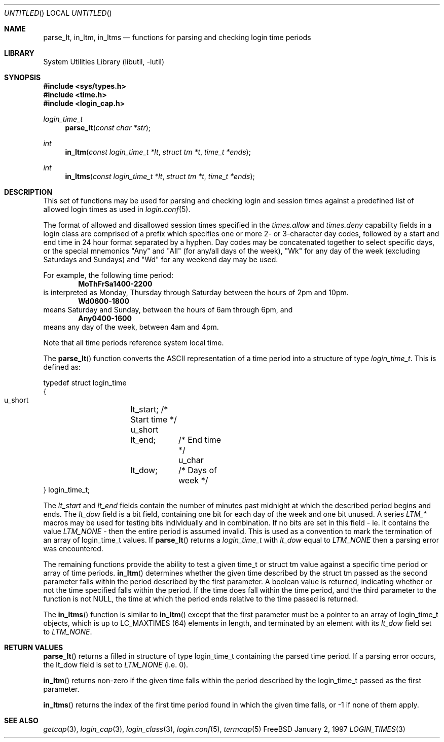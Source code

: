 .\" Copyright (c) 1995 David Nugent <davidn@blaze.net.au>
.\" All rights reserved.
.\"
.\" Redistribution and use in source and binary forms, with or without
.\" modification, is permitted provided that the following conditions
.\" are met:
.\" 1. Redistributions of source code must retain the above copyright
.\"    notice immediately at the beginning of the file, without modification,
.\"    this list of conditions, and the following disclaimer.
.\" 2. Redistributions in binary form must reproduce the above copyright
.\"    notice, this list of conditions and the following disclaimer in the
.\"    documentation and/or other materials provided with the distribution.
.\" 3. This work was done expressly for inclusion into FreeBSD.  Other use
.\"    is permitted provided this notation is included.
.\" 4. Absolutely no warranty of function or purpose is made by the author
.\"    David Nugent.
.\" 5. Modifications may be freely made to this file providing the above
.\"    conditions are met.
.\"
.\" $FreeBSD$
.\"
.Dd January 2, 1997
.Os FreeBSD
.Dt LOGIN_TIMES 3
.Sh NAME
.Nm parse_lt ,
.Nm in_ltm ,
.Nm in_ltms
.Nd functions for parsing and checking login time periods
.Sh LIBRARY
.Lb libutil
.Sh SYNOPSIS
.Fd #include <sys/types.h>
.Fd #include <time.h>
.Fd #include <login_cap.h>
.Ft login_time_t
.Fn parse_lt "const char *str"
.Ft int
.Fn in_ltm "const login_time_t *lt" "struct tm *t" "time_t *ends"
.Ft int
.Fn in_ltms "const login_time_t *lt" "struct tm *t" "time_t *ends"
.Sh DESCRIPTION
This set of functions may be used for parsing and checking login and
session times against a predefined list of allowed login times as
used in
.Xr login.conf 5 .
.Pp
The format of allowed and disallowed session times specified in the
.Ar times.allow
and
.Ar times.deny
capability fields in a login class are comprised of a prefix which
specifies one or more 2- or 3-character day codes, followed by
a start and end time in 24 hour format separated by a hyphen.
Day codes may be concatenated together to select specific days, or
the special mnemonics "Any" and "All" (for any/all days of the week),
"Wk" for any day of the week (excluding Saturdays and Sundays) and
"Wd" for any weekend day may be used.
.Pp
For example, the following time period:
.Dl MoThFrSa1400-2200
is interpreted as Monday, Thursday through Saturday between the hours
of 2pm and 10pm.
.Dl Wd0600-1800
means Saturday and Sunday, between the hours of 6am through 6pm, and
.Dl Any0400-1600
means any day of the week, between 4am and 4pm.
.Pp
Note that all time periods reference system local time.
.Pp
The
.Fn parse_lt
function converts the ASCII representation of a time period into
a structure of type
.Ft login_time_t .
This is defined as:
.Bd -literal
typedef struct login_time
{
  u_short	lt_start;   /* Start time */
  u_short	lt_end;	    /* End time */
  u_char	lt_dow;	    /* Days of week */
} login_time_t;
.Ed
.Pp
The
.Ar lt_start
and
.Ar lt_end
fields contain the number of minutes past midnight at which the
described period begins and ends.
The
.Ar lt_dow
field is a bit field, containing one bit for each day of the week
and one bit unused.
A series
.Em LTM_*
macros may be used for testing bits individually and in combination.
If no bits are set in this field - ie. it contains the value
.Em LTM_NONE
- then the entire period is assumed invalid.
This is used as a convention to mark the termination of an array
of login_time_t values.
If
.Fn parse_lt
returns a
.Ar login_time_t
with
.Ar lt_dow
equal to
.Em LTM_NONE
then a parsing error was encountered.
.Pp
The remaining functions provide the ability to test a given time_t or
struct tm value against a specific time period or array of time
periods.
.Fn in_ltm
determines whether the given time described by the struct tm
passed as the second parameter falls within the period described
by the first parameter.
A boolean value is returned, indicating whether or not the time
specified falls within the period.
If the time does fall within the time period, and the third
parameter to the function is not NULL, the time at which the
period ends relative to the time passed is returned.
.Pp
The
.Fn in_ltms
function is similar to
.Fn in_ltm
except that the first parameter must be a pointer to an array
of login_time_t objects, which is up to LC_MAXTIMES (64)
elements in length, and terminated by an element with its
.Ar lt_dow
field set to
.Em LTM_NONE .
.Sh RETURN VALUES
.Fn parse_lt
returns a filled in structure of type login_time_t containing the
parsed time period.
If a parsing error occurs, the lt_dow field is set to
.Em LTM_NONE
(i.e. 0).
.Pp
.Fn in_ltm
returns non-zero if the given time falls within the period described
by the login_time_t passed as the first parameter.
.Pp
.Fn in_ltms
returns the index of the first time period found in which the given
time falls, or -1 if none of them apply.
.Sh SEE ALSO
.Xr getcap 3 ,
.Xr login_cap 3 ,
.Xr login_class 3 ,
.Xr login.conf 5 ,
.Xr termcap 5
